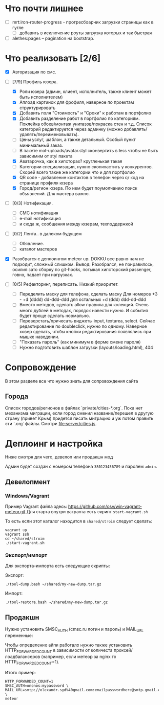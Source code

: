 * Что почти лишнее
  - [ ] mrt:iron-router-progress - прогресбоарчик загрузки страницы как в гугле
    - [ ] добавить в исключение роуты загрузка которых и так быстрая
  - [ ] alethes:pages -- pagination на bootstrap.

* Что реализовать [2/6]
  - [X] Авторизация по смс.
  - [-] [7/9] Профиль юзера.
    - [X] Роли юзера (админ, клиент, исполнитель, также клиент может быть исполнителем)
    - [X] Аплоад картинок для фрофиля, наверное по проектам структурировать
    - [X] Добавить поля "Стоимость" и "Сроки" к работам в портфолио
    - [X] Добавить разделение работ в портфолио по категориям. Поклейка обоев/монтаж унитазов/покраска стен и т.д.
      Список категорий редактируется через админку (можно добавлять/удалять/переименовывать).      
    - [ ] Цены услуг, шаблон, а также детальный. Особый пункт минимальный заказ.
    - [ ] В пакете mol-uploads/avatar.styl сконвертить в less чтобы не быть зависимим от styl пакета
    - [X] Аватарочка, как в хипсторах? кругленькая такая
    - [ ] Категории специализации, нужно скопипастить у конкурентов.
      Скорей всего такие же категории что и для портфолио
    - [X] QR code - добавление контактов в телефон через qr код на странице профиля юзера
    - [X] Город/регион юзера. По нем будет поумолчанию поиск обьявлений. Для мастера важно.

  - [ ] [0/3] Нотификация.
    - [ ] СМС нотификация
    - [ ] e-mail нотификация
    - [ ] и сюда ж, сообщения между юзерам, техподдержкой

  - [ ] [0/2] Лента.. в далеком будущем
    - [ ] Обявление.
    - [ ] каталог мастеров

  - [X] Разобратся с деплоингом meteor up. DOKKU все равно нам не подходит, сложный слишком.
    Вывод: Разобрался, не понравилось, осилил зато сборку по git-hooks, потыкал хипсторский passenger, говно, падает при нагрузках.
 
  - [ ] [0/5] Рефакторинг, переписать. Низкий приоритет.
    - [ ] Переделить маску для телефона, сделать маску 
      Для номеров +3 - +d (dddd) dd-ddd-ddd для остальных +d (ddd) ddd-dd-ddd
    - [ ] Вместо методов, сделать  allow правила для  колекций. Очень
      много дублей в  методах, порядок навести нужно.  И события будет
      проще сделать нормально.
    - [ ] Переверстать/причесать виджеты input, textarea, select.
      Сейчас редактирование по doubleclick, нужно по одному.
      Наверное ховер сделать, чтобы кнопки редактирования появлялись при мышке наведении.
    - [ ] "Показать пароль" (как минимум в форме смене пароля)
    - [ ] Нужно подготовить шаблон загрузки (layouts/loading.html), 404

* Сопровождение

  В этом разделе все что нужно знать для сопровождения сайта

** Города

   Список городов/регионов в файлах `private/cities-*.org`.  Пока нет
   механизма  миграции, если  город сменил  название/перешел в  другую
   страну (привет  Крым) придется писать  миграцию и уж  потом править
   эти `.org` файлы. Смотри [[file:server/cities.js]].

* Деплоинг и настройка

  Ниже смотря для чего, девелоп или продакшн мод

  Админ будет создан с номером телефона =380123456789= и паролем =admin=.

** Девелопмент

*** Windows/Vagrant

    Пример Vagrant файла здесь: https://github.com/osv/win-vagrant-meteor.git
    Для старта внутри вагранта есть скрипт =start-vagrant.sh=

    То есть если этот каталог находится в =shared/stroim= следует сделать:

#+begin_example
vagrant up
vagrant ssh
cd ~/shared/stroim
./start-vagrant.sh
#+end_example
 
*** Экспорт/импорт

    Для экспорта-импорта есть следующие скрипты:

    Экспорт:
#+begin_example
./tool-dump.bash ~/shared/my-new-dump.tar.gz
#+end_example

    Импорт:
#+begin_example
./tool-restore.bash ~/shared/my-new-dump.tar.gz
#+end_example

** Продакшн

Нужно установить SMSC_AUTH (cmsc.ru логин и пароль) и MAIL_URL переменные:

Чтобы определение айпи работало нужно также установить HTTP_FORWARDED_COUNT
в зависимости от количеста проксей/лоадбалансеров (например, если метеор
за nginx то HTTP_FORWARDED_COUNT=1).

Итого пример:

#+begin_example
HTTP_FORWARDED_COUNT=1
SMSC_AUTH=ononos:mypassword \
MAIL_URL=smtp://olexandr.syd%40gmail.com:emailpasswordhere@smtp.gmail.com:465/ \
meteor
#+end_example
